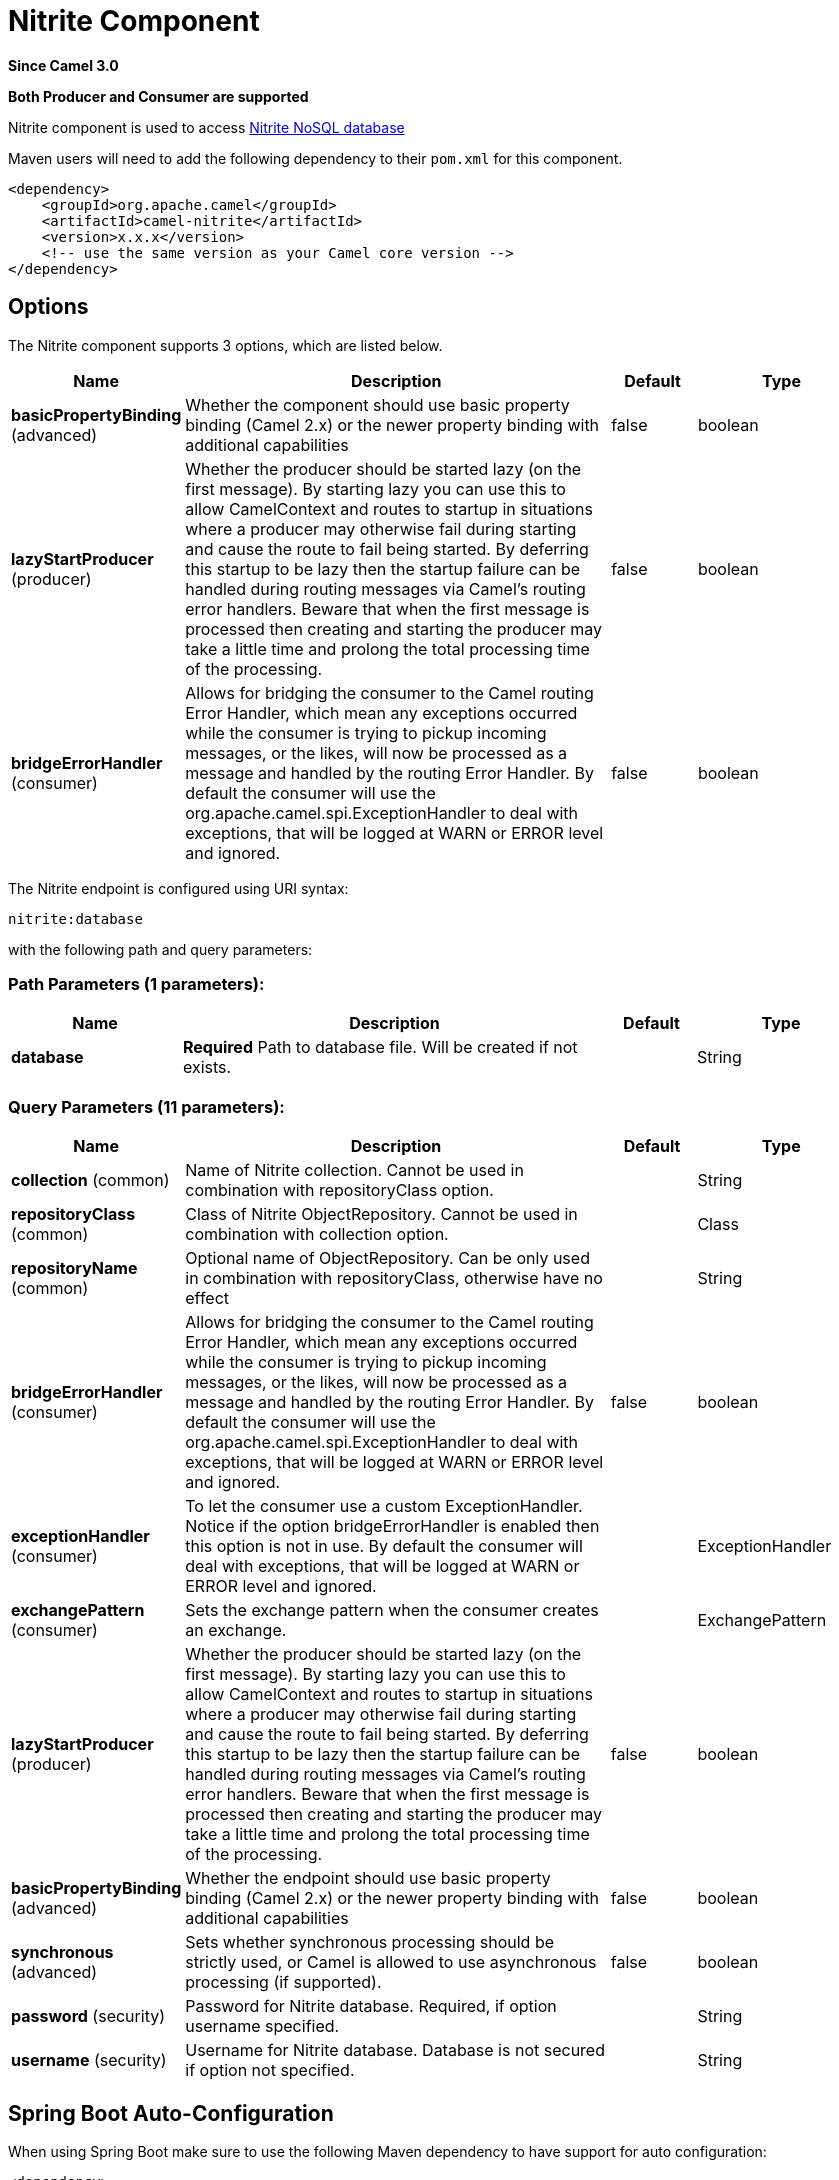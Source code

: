 [[nitrite-component]]
= Nitrite Component
:page-source: components/camel-nitrite/src/main/docs/nitrite-component.adoc

*Since Camel 3.0*

// HEADER START
*Both Producer and Consumer are supported*
// HEADER END

Nitrite component is used to access https://github.com/dizitart/nitrite-database[Nitrite NoSQL database]

Maven users will need to add the following dependency to their `pom.xml`
for this component.

[source,xml]
----
<dependency>
    <groupId>org.apache.camel</groupId>
    <artifactId>camel-nitrite</artifactId>
    <version>x.x.x</version>
    <!-- use the same version as your Camel core version -->
</dependency>
----

== Options

// component options: START
The Nitrite component supports 3 options, which are listed below.



[width="100%",cols="2,5,^1,2",options="header"]
|===
| Name | Description | Default | Type
| *basicPropertyBinding* (advanced) | Whether the component should use basic property binding (Camel 2.x) or the newer property binding with additional capabilities | false | boolean
| *lazyStartProducer* (producer) | Whether the producer should be started lazy (on the first message). By starting lazy you can use this to allow CamelContext and routes to startup in situations where a producer may otherwise fail during starting and cause the route to fail being started. By deferring this startup to be lazy then the startup failure can be handled during routing messages via Camel's routing error handlers. Beware that when the first message is processed then creating and starting the producer may take a little time and prolong the total processing time of the processing. | false | boolean
| *bridgeErrorHandler* (consumer) | Allows for bridging the consumer to the Camel routing Error Handler, which mean any exceptions occurred while the consumer is trying to pickup incoming messages, or the likes, will now be processed as a message and handled by the routing Error Handler. By default the consumer will use the org.apache.camel.spi.ExceptionHandler to deal with exceptions, that will be logged at WARN or ERROR level and ignored. | false | boolean
|===
// component options: END

// endpoint options: START
The Nitrite endpoint is configured using URI syntax:

----
nitrite:database
----

with the following path and query parameters:

=== Path Parameters (1 parameters):


[width="100%",cols="2,5,^1,2",options="header"]
|===
| Name | Description | Default | Type
| *database* | *Required* Path to database file. Will be created if not exists. |  | String
|===


=== Query Parameters (11 parameters):


[width="100%",cols="2,5,^1,2",options="header"]
|===
| Name | Description | Default | Type
| *collection* (common) | Name of Nitrite collection. Cannot be used in combination with repositoryClass option. |  | String
| *repositoryClass* (common) | Class of Nitrite ObjectRepository. Cannot be used in combination with collection option. |  | Class
| *repositoryName* (common) | Optional name of ObjectRepository. Can be only used in combination with repositoryClass, otherwise have no effect |  | String
| *bridgeErrorHandler* (consumer) | Allows for bridging the consumer to the Camel routing Error Handler, which mean any exceptions occurred while the consumer is trying to pickup incoming messages, or the likes, will now be processed as a message and handled by the routing Error Handler. By default the consumer will use the org.apache.camel.spi.ExceptionHandler to deal with exceptions, that will be logged at WARN or ERROR level and ignored. | false | boolean
| *exceptionHandler* (consumer) | To let the consumer use a custom ExceptionHandler. Notice if the option bridgeErrorHandler is enabled then this option is not in use. By default the consumer will deal with exceptions, that will be logged at WARN or ERROR level and ignored. |  | ExceptionHandler
| *exchangePattern* (consumer) | Sets the exchange pattern when the consumer creates an exchange. |  | ExchangePattern
| *lazyStartProducer* (producer) | Whether the producer should be started lazy (on the first message). By starting lazy you can use this to allow CamelContext and routes to startup in situations where a producer may otherwise fail during starting and cause the route to fail being started. By deferring this startup to be lazy then the startup failure can be handled during routing messages via Camel's routing error handlers. Beware that when the first message is processed then creating and starting the producer may take a little time and prolong the total processing time of the processing. | false | boolean
| *basicPropertyBinding* (advanced) | Whether the endpoint should use basic property binding (Camel 2.x) or the newer property binding with additional capabilities | false | boolean
| *synchronous* (advanced) | Sets whether synchronous processing should be strictly used, or Camel is allowed to use asynchronous processing (if supported). | false | boolean
| *password* (security) | Password for Nitrite database. Required, if option username specified. |  | String
| *username* (security) | Username for Nitrite database. Database is not secured if option not specified. |  | String
|===
// endpoint options: END


// spring-boot-auto-configure options: START
== Spring Boot Auto-Configuration

When using Spring Boot make sure to use the following Maven dependency to have support for auto configuration:

[source,xml]
----
<dependency>
  <groupId>org.apache.camel</groupId>
  <artifactId>camel-nitrite-starter</artifactId>
  <version>x.x.x</version>
  <!-- use the same version as your Camel core version -->
</dependency>
----


The component supports 4 options, which are listed below.



[width="100%",cols="2,5,^1,2",options="header"]
|===
| Name | Description | Default | Type
| *camel.component.nitrite.basic-property-binding* | Whether the component should use basic property binding (Camel 2.x) or the newer property binding with additional capabilities | false | Boolean
| *camel.component.nitrite.bridge-error-handler* | Allows for bridging the consumer to the Camel routing Error Handler, which mean any exceptions occurred while the consumer is trying to pickup incoming messages, or the likes, will now be processed as a message and handled by the routing Error Handler. By default the consumer will use the org.apache.camel.spi.ExceptionHandler to deal with exceptions, that will be logged at WARN or ERROR level and ignored. | false | Boolean
| *camel.component.nitrite.enabled* | Whether to enable auto configuration of the nitrite component. This is enabled by default. |  | Boolean
| *camel.component.nitrite.lazy-start-producer* | Whether the producer should be started lazy (on the first message). By starting lazy you can use this to allow CamelContext and routes to startup in situations where a producer may otherwise fail during starting and cause the route to fail being started. By deferring this startup to be lazy then the startup failure can be handled during routing messages via Camel's routing error handlers. Beware that when the first message is processed then creating and starting the producer may take a little time and prolong the total processing time of the processing. | false | Boolean
|===
// spring-boot-auto-configure options: END

== Message headers

=== Consumer headers

The following headers are available when consuming from Nitrite.
[width="100%",cols="2m,2m,1m,5",options="header"]
|===
| Header constant | Header value | Type | Description
| NitriteConstants.CHANGE_TIMESTAMP | "CamelNitriteChangeTimestamp" | Long | Event timestamp in Epoch millis
| NitriteConstants.CHANGE_TYPE | "CamelNitriteChangeType" | org.dizitart.no2.event.ChangeType | Type of event
|===

=== Producer headers

The following headers are available when producing to Nitrite.
[width="100%",cols="2m,2m,1m,5",options="header"]
|===
| Header constant | Header value | Type | Description
| NitriteConstants.OPERATION | "CamelNitriteOperation" | AbstractNitriteOperation | Operation to invoke on Collection or Repository. Defaults to `UpsertOperation` if not specified
| NitriteConstants.WRITE_RESULT | "CamelNitriteWriteResult" | org.dizitart.no2.WriteResult | Result of data modifying operation
|===

== Producer operations
The following Operations are available to specify as NitriteConstants.OPERATION when producing to Nitrite.
[width="100%",cols="2m,2m,1m,5",options="header"]
|===
| Class | Type | Parameters | Description
| FindCollectionOperation | collection | Filter(optional), FindOptions(optional) | Find Documents in collection by Filter. If not specified, returns all documents
| RemoveCollectionOperation | collection | Filter(required), RemoveOptions(optional) | Remove documents matching Filter
| UpdateCollectionOperation | collection | Filter(required), UpdateOptions(optional), Document(optional) | Update documents matching Filter. If Document not specified, the message body is used
| CreateIndexOperation | common | field:String(required), IndexOptions(required) | Create index with IndexOptions on field
| DropIndexOperation | common | field:String(required) | Drop index on field
| ExportDatabaseOperation | common | ExportOptions(optional) | Export full database to JSON and stores result in body - see Nitrite docs for details about format
| GetAttributesOperation | common | | Get attributes of collection
| GetByIdOperation | common | NitriteId | Get Document by _id
| ImportDatabaseOperation | common | | Import full database from JSON in body
| InsertOperation | common | payload(optional) | Insert document to collection or object to ObjectRepository. If parameter not specified, inserts message body
| ListIndicesOperation | common | | List indexes in collection and stores `List<Index>` in message body
| RebuildIndexOperation | common | field (required), async (optional) | Rebuild existing index on field
| UpdateOperation | common | payload(optional) | Update document in collection or object in ObjectRepository. If parameter not specified, updates document from message body
| UpsertOperation | common | payload(optional) | Upsert (Insert or Update) document in collection or object in ObjectRepository. If parameter not specified, updates document from message body
| FindRepositoryOperation | repository | ObjectFilter(optional), FindOptions(optional) | Find objects in ObjectRepository by ObjectFilter. If not specified, returns all objects in repository
| RemoveRepositoryOperation | repository | ObjectFilter(required), RepoveOptions(optional) | Remove objects in ObjectRepository matched by ObjectFilter
| UpdateRepositoryOperation | repository | ObjectFilter(required), UpdateOptions(optional), payload(optional) | Update objects matching ObjectFilter. If payload not specified, the message body is used
|===

== Examples

=== Consume changes in collection.

[source,java]
----
from("nitrite:/path/to/database.db?collection=myCollection")
    .to("log:change")
----

=== Consume changes in object repository.

[source,java]
----
from("nitrite:/path/to/database.db?repositoryClass=my.project.MyPersistentObject")
    .to("log:change")
----

[source,java]
----
package my.project;

@Indices({
        @Index(value = "key1", type = IndexType.NonUnique)
})
public class MyPersistentObject {
    @Id
    private long id;
    private String key1;
    // Getters, setters
}
----

=== Insert or update document

[source,java]
----
from("direct:upsert")
    .setBody(constant(Document.createDocument("key1", "val1")))
    .to("nitrite:/path/to/database.db?collection=myCollection")
----

=== Get Document by id

[source,java]
----
from("direct:getByID")
    .setHeader(NitriteConstants.OPERATION, () -> new GetByIdOperation(NitriteId.createId(123L)))
    .to("nitrite:/path/to/database.db?collection=myCollection")
    .to("log:result")
----

=== Find Document in collection

[source,java]
----
from("direct:getByID")
    .setHeader(NitriteConstants.OPERATION, () -> new FindCollectionOperation(Filters.eq("myKey", "withValue")))
    .to("nitrite:/path/to/database.db?collection=myCollection")
    .to("log:result");
----
